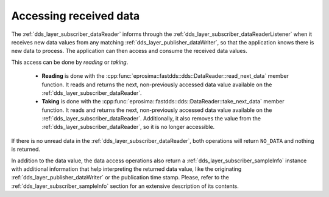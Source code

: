 .. _dds_layer_subscriber_accessreceived:

Accessing received data
=======================

The :ref:`dds_layer_subscriber_dataReader` informs through the
:ref:`dds_layer_subscriber_dataReaderListener` when it receives new data values from any matching
:ref:`dds_layer_publisher_dataWriter`, so that the application knows there is new data to process.
The application can then access and consume the received data values.

This access can be done by *reading* or *taking*.

 * **Reading** is done with the :cpp:func:`eprosima::fastdds::dds::DataReader::read_next_data` member function.
   It reads and returns the next, non-previously accessed data value available on the
   :ref:`dds_layer_subscriber_dataReader`.
 * **Taking** is done with the :cpp:func:`eprosima::fastdds::dds::DataReader::take_next_data` member function.
   It reads and returns the next, non-previously accessed data value available on the
   :ref:`dds_layer_subscriber_dataReader`.
   Additionally, it also removes the value from the :ref:`dds_layer_subscriber_dataReader`,
   so it is no longer accessible.

If there is no unread data in the :ref:`dds_layer_subscriber_dataReader`, both operations will return
``NO_DATA`` and nothing is returned.

In addition to the data value, the data access operations also return a :ref:`dds_layer_subscriber_sampleInfo`
instance with additional information that help interpreting the returned data value, like the originating
:ref:`dds_layer_publisher_dataWriter` or the publication time stamp.
Please, refer to the :ref:`dds_layer_subscriber_sampleInfo` section for an extensive description of its contents.




